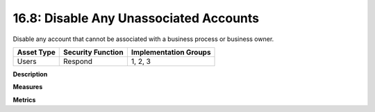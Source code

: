 16.8: Disable Any Unassociated Accounts
=========================================================

Disable any account that cannot be associated with a business process or business owner.

.. list-table::
	:header-rows: 1

	* - Asset Type 
	  - Security Function
	  - Implementation Groups
	* - Users
	  - Respond
	  - 1, 2, 3

**Description**


**Measures**


**Metrics**


.. history
.. authors
.. license
